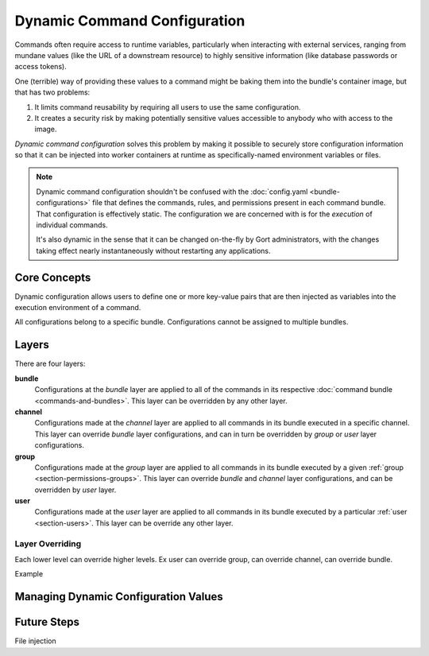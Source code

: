 Dynamic Command Configuration
=============================

Commands often require access to runtime variables, particularly when interacting with external
services, ranging from mundane values (like the URL of a downstream resource) to highly sensitive
information (like database passwords or access tokens).

One (terrible) way of providing these values to a command might be baking them into the
bundle's container image, but that has two problems:

#. It limits command reusability by requiring all users to use the same configuration.
#. It creates a security risk by making potentially sensitive values accessible to anybody who with access to the image.

*Dynamic command configuration* solves this problem by making it possible to securely store
configuration information so that it can be injected into worker containers at runtime as
specifically-named environment variables or files.

.. note:: Dynamic command configuration shouldn't
    be confused with the :doc:`config.yaml <bundle-configurations>` file
    that defines the commands, rules, and permissions present in each
    command bundle. That configuration is effectively static. The
    configuration we are concerned with is for the *execution* of
    individual commands.

    It's also dynamic in the sense that it can be changed on-the-fly
    by Gort administrators, with the changes taking effect nearly
    instantaneously without restarting any applications.


Core Concepts
-------------

Dynamic configuration allows users to define one or more key-value pairs that are then injected
as variables into the execution environment of a command.

All configurations belong to a specific bundle. Configurations cannot be assigned to multiple bundles.

.. As a concrete example, let's look at Gort's `Pingdom
.. bundle <https://github.com/cogcmd/pingdom>`__. As we can
.. `see <https://github.com/cogcmd/pingdom/blob/ce0e124bd5dd75e2f50b1e9ca94a153d9ac87c13/config.yaml#L26-L32>`__,
.. the ``pingdom:check`` command expects three environment variables to be
.. set: ``PINGDOM_USER_EMAIL``, ``PINGDOM_USER_PASSWORD``, and
.. ``PINGDOM_APPLICATION_KEY``. Each of these credentials are required
.. before we can make a properly authenticated REST API request against
.. Pingdom's servers.

.. We can store these credentials in a simple YAML file and make it
.. available to Relay (we'll talk about exactly how to do that below, but
.. the details aren't important right now).

.. **Pingdom Dynamic Configuration.**

.. .. code:: YAML

..       PINGDOM_USER_EMAIL: me@mycompany.com
..       PINGDOM_USER_PASSWORD: supersecret
..       PINGDOM_APPLICATION_KEY: abcdefghijklmnopqrstuvwxyz

.. Relay will inject these values into the execution environment it builds
.. for each command in the ``pingdom`` bundle. Commands can then access
.. them as environment variables (e.g. ``ENV['PINGDOM_USER_EMAIL']`` in
.. Ruby, ``os.environ['PINGDOM_USER_EMAIL']`` in Python, etc.)

.. .. warning:: Each command in a bundle will receive the same dynamic configuration
..     environment. There is not currently a way to cause one command to
..     receive one set of variables while another receives a different set.

.. .. caution:: Any keys starting with the prefixes ``COG_`` or ``RELAY_`` will be
..     logged by Relay and ignored.

Layers
------




There are four layers:



.. Gort allows you to refine the values of these dynamic configurations
.. based on the channel the command is invoked from, the user that invokes the
.. command, or a combination of both. For example, this would allow you to
.. configure the `twitter <https://github.com/cogcmd/twitter>`__ bundle to
.. tweet from a special support account when invoked from your ``#support``
.. Slack channel, but from your main company account when called from your
.. ``#marketing`` channel.

.. All bundles can have a "base" configuration layer, which defines (in the
.. absence of any additional layering) the key-value pairs that will be
.. used for command invocations in general. The YAML file above could
.. define the base layer for the ``pingdom`` bundle. If you don't require
.. any channel- or user-specific customizations, this is the only layer you
.. really need to care about; in fact, you can act as though layers don't
.. even exist.

.. On top of this base, a "channel" layer can be overlaid using a merge
.. strategy. Any keys in common will take their values from the channel layer,
.. while any keys only mentioned in the base will take their values from
.. that layer. While there is only one "base" layer, each bundle can have
.. any number of channel layers, named for a channel in their chat client. In our
.. Twitter example above, we would have a "channel/support" layer, and a
.. "channel/marketing" layer. Whenever a ``twitter`` bundle command was
.. invoked from one of those channels, the appropriate layer would be put into
.. play.

.. Finally, the same situation applies for "user" layers. If Alice should
.. only ever tweet from a particular account, the appropriate credentials
.. could be put into a "user/alice" layer (assuming her Gort username is
.. "alice").

.. .. note:: Since different chat clients can have different conventions, Gort
..     normalizes names by lowercasing them. Thus, the channel layer for your
..     \\"Operations\\" channel would be \\"channel/operations\\".

.. .. note:: Early in processing a request, Gort resolves a user's chat handle to
..     that person's Gort username, and this is what is used to determine
..     the appropriate user configuration layer to apply.

.. Let's look at a basic example of how this would work in practice. Let's
.. say we have a ``widget:widget`` command that we want to configure. For
.. it's base configuration we'll use this:

**bundle**
    Configurations at the *bundle* layer are applied to all of the commands in its respective
    :doc:`command bundle <commands-and-bundles>`. This layer can be overridden by any other layer.

**channel**
    Configurations made at the *channel* layer are applied to all commands in its bundle executed
    in a specific channel. This layer can override *bundle* layer configurations, and can in turn be
    overridden by *group* or *user* layer configurations.

**group**
    Configurations made at the *group* layer are applied to all commands in its bundle executed
    by a given :ref:`group <section-permissions-groups>`. This layer can override *bundle* and
    *channel* layer configurations, and can be overridden by *user* layer.

**user**
    Configurations made at the *user* layer are applied to all commands in its bundle executed
    by a particular :ref:`user <section-users>`. This layer can be override any other layer.

Layer Overriding
^^^^^^^^^^^^^^^^

Each lower level can override higher levels. Ex user can override group, can override channel, can override bundle.

Example

.. .. code:: YAML

..     WIDGET_FOO: base
..     WIDGET_BAR: base
..     WIDGET_BAZ: base

.. (I leave it to your imagination what exciting things a ``widget``
.. command could do with such configuration values.)

.. If this command is invoked from our ``#ops`` Slack channel, we'll
.. override a few values:

.. **channel/ops.**

.. .. code:: YAML

..     WIDGET_BAR: ops
..     WIDGET_BAZ: ops

.. Finally, if Alice invokes the command, we'll add one more refinement:

.. **user/alice.**

.. .. code:: YAML

..     WIDGET_BAZ: alice

.. Now, if Bob runs this command from the ``#engineering`` channel, that
.. invocation will receive just the base configuration values, because we
.. have defined neither a ``channel/engineering`` layer, nor a ``user/bob``
.. layer.

.. If Bob runs this command from the ``#ops`` channel, however, this is
.. what the command will receive in its environment:

.. **base + channel/ops.**

.. .. code:: YAML

..     WIDGET_FOO: base
..     WIDGET_BAR: ops
..     WIDGET_BAZ: ops

.. As you can see, ``WIDGET_BAR`` and ``WIDGET_BAZ`` have been overridden,
.. but ``WIDGET_FOO`` takes it's value from the base configuration. Had we
.. added a value for ``WIDGET_FOO`` to our ``channel/ops`` layer, though, that
.. value would have been used here.

.. Now, when Alice runs this command from ``#engineering``, her invocation
.. will receive this set of values:

.. **base + user/alice.**

.. .. code:: YAML

..     WIDGET_FOO: base
..     WIDGET_BAR: base
..     WIDGET_BAZ: alice

.. There is no ``channel/engineering`` layer in place, so we still have the
.. ``WIDGET_BAR`` value from our base layer, but the ``user/alice`` layer
.. has been overlaid.

.. If Alice runs the command from ``#ops``, all three layers will be in
.. effect:

.. **base = channel/ops + alice.**

.. .. code:: YAML

..     WIDGET_FOO: base
..     WIDGET_BAR: ops
..     WIDGET_BAZ: alice


Managing Dynamic Configuration Values
-------------------------------------

.. How To Manage Dynamic Configuration Values
.. ------------------------------------------

.. There are currently two ways to manage dynamic configuration values. The
.. default method involves placing dynamic configuration YAML files on the
.. Relay host (either manually, or via the automation tooling of your
.. choice). The alternative allows Gort to centrally manage the
.. configurations on your behalf.

.. Manual Management of Dynamic Configuration
.. ~~~~~~~~~~~~~~~~~~~~~~~~~~~~~~~~~~~~~~~~~~

.. Under manual management, a Relay will look in a directory tree to find
.. YAML files containing layered dynamic configuration values. The layers
.. will be merged as described above (``base``, then ``channel``, then
.. ``user``) and injected into the execution environment. As the files are
.. consulted on each command invocation (rather than cached), any changes
.. to the files will take effect on the next invocation of a command. This
.. is a tiny bit slower compared to caching the contents but ensures
.. commands are always run with the latest configuration.

.. To enable this mode, Relay must be told where your configuration files
.. will reside by setting the :ref:`RELAY_DYNAMIC_CONFIG_ROOT<relay_dynamic_config_root>`
.. configuration. If you are changing this value, you will need to restart
.. Relay for it to take effect.

.. Within the ``RELAY_DYNAMIC_CONFIG_ROOT`` directory, there should be a
.. directory for each bundle that needs dynamic configuration. Each of
.. these bundle directories will contain one or more YAML files (with
.. either a ``*.yaml`` or ``*.yml`` extension), with each file
.. corresponding to an individual layer. The naming conventions are as
.. follows:

.. -  base configuration layer: ``config.yaml``, always.

.. -  channel layers: ``channel_${LOWERCASE_ROOM_NAME}.yaml``. If desired, 1-on-1
..    interactions with Gort can be configured with a ``channel_direct.yaml``
..    file.

.. -  user layers: ``user_${LOWERCASE_COG_USERNAME}.yaml``

.. In the example directory tree below (which assumes a
.. ``RELAY_DYNAMIC_CONFIG_ROOT`` of ``/relay-config``), we have the
.. `heroku <https://github.com/cogcmd/heroku>`__ bundle with a single base
.. configuration, the `pingdom <https://github.com/cogcmd/pingdom>`__
.. bundle with a base layer, an "ops" channel layer, a 1-on-1 direct chat channel
.. layer, and a user layer for "chris". Finally, the
.. `twitter <https://github.com/cogcmd/twitter>`__ bundle has a single base
.. configuration layer.

.. ::

..   relay-config
..   ├── heroku
..   │   └── config.yaml
..   ├── pingdom
..   │   ├── config.yaml
..   │   ├── channel_ops.yaml
..   │   ├── channel_direct.yaml
..   │   └── user_chris.yaml
..   └── twitter
..       └── config.yaml

.. .. note::
..     *About Relays*

..     - :doc:`installing_and_managing_relays`
..     - `Annotated relay.conf <https://github.com/operable/go-relay/blob/master/example_relay.conf>`__

.. Gort-managed Dynamic Configuration
.. ~~~~~~~~~~~~~~~~~~~~~~~~~~~~~~~~~

.. While manually-managed dynamic configuration is simple, it can be
.. cumbersome if you run multiple Relays, or do not have filesystem access
.. to your Relay (as is the case with `Hosted
.. Gort <https://cog.operable.io>`__). In this case, you can submit your
.. dynamic configuration layer files to Gort and it will distribute the
.. values to your Relays as appropriate.

.. By default your Relay(s) already supports managed dynamic config, but
.. you can always disable it by setting :ref:`RELAY_MANAGED_DYNAMIC_CONFIG<relay_managed_dynamic_config>`
.. to ``false``. Managed Relays check in with their Gort server periodically
.. (every 5 seconds by default; see
.. :ref:`RELAY_MANAGED_DYNAMIC_CONFIG_INTERVAL<relay_managed_dynamic_config_interval>` ) to refresh their
.. configuration data.

.. .. note:: Currently, managed configuration mode requires each individual Relay
..     to be configured as such; it is not a centrally-enabled option.
..     Future versions of Gort and Relay may change this.

.. The easiest way submit configuration layers to Gort is by using
.. ``cogctl``, which in turn uses Gort's REST API.

.. .. warning:: These commands and the API they are built on *only* work for the
..     Gort-managed configuration. They will not have access to
..     manually-managed configuration files on Relay hosts. The manual
..     process is, well, *manual*.

.. Adding a base layer of dynamic configuration
.. ^^^^^^^^^^^^^^^^^^^^^^^^^^^^^^^^^^^^^^^^^^^^

.. .. code:: shell

..     $ cogctl bundle config create pingdom ~/path/to/config.yaml --layer=base
..     Created base layer for 'pingdom' bundle

.. Here, the ``--layer`` option is not required; if not specified, "base"
.. is always the default.

.. Adding other layers is similar:

.. .. code:: shell

..     $ cogctl bundle config create pingdom ~/path/to/channel_ops.yaml --layer=channel/ops
..     Created channel/ops layer for 'pingdom' bundle
..     $ cogctl dynamic-config create pingdom ~/path/to/user_chris.yaml --layer=user/chris
..     Created user/chris layer for 'pingdom' bundle
..     $ cogctl dynamic-config create pingdom ~/path/to/channel_direct.yaml --layer=channel/direct
..     Created channel/direct layer for 'pingdom' bundle

.. Showing the layers that exist
.. ^^^^^^^^^^^^^^^^^^^^^^^^^^^^^

.. You can list all layers that are currently in place for a given bundle.

.. .. code:: shell

..     $ cogctl bundle config layers pingdom
..     base
..     channel/direct
..     channel/ops
..     user/chris

.. For any given layer, you can see the configuration that will be used.

.. .. code:: shell

..     $ cogctl bundle config info pingdom base
..     PINGDOM_USER_PASSWORD: "secret_dont_tell"
..     PINGDOM_USER_EMAIL: "cog@operable.io"
..     PINGDOM_APPLICATION_KEY: "blahblahblah"

.. Again, if you do not specify a layer, "base" is assumed. That is,
.. ``cogctl bundle config info pingdom`` is equivalent to the above command.

.. You can also see other layers:

.. .. code:: shell

..     $ cogctl bundle config info pingdom channel/ops
..     PINGDOM_USER_PASSWORD: "ops4life"
..     PINGDOM_USER_EMAIL: "cog_ops@operable.io"
..     PINGDOM_APPLICATION_KEY: "opsblahblahblah"

.. .. note::
..     | The ``cogctl bundle config info`` subcommand returns the contents
..       of *only* the specified layer; it does not show you the effective
..       configuration that might be injected into a command's execution
..       environment. You are shown exactly what was uploaded when you ran
..     |
..     | cogctl bundle config create $BUNDLE $PATH\_TO\_CONFIGURATION\_FILE --layer=$LAYER
..     |
..     | not the result of overlaying multiple layers on top of each other.

.. Deleting Configuration Layers
.. ^^^^^^^^^^^^^^^^^^^^^^^^^^^^^

.. Configuration layers can be deleted individually

.. .. code:: shell

..     $ cogctl bundle config delete pingdom
..     Deleted 'base' layer for bundle 'pingdom'
..     $ cogctl bundle config delete pingdom channel/ops
..     Deleted 'channel/ops' layer for bundle 'pingdom'

.. (As before, not specifying a layer defaults to operating on the ``base``
.. layer.)

.. Note that by deleting the "base" layer only deletes the base layer; any
.. channel or user layers will still be applied. If you wish to remove *all*
.. dynamic configuration, you must remove each layer individually. The
.. following pipelines may be useful:

.. .. code:: shell

..     # Remove ALL layers
..     cogctl bundle config layers pingdom | xargs -n1 cogctl bundle config delete pingdom

..     # Remove only channel layers
..     cogctl bundle config layers pingdom | grep "channel/" | xargs -n1 cogctl bundle config delete pingdom

..     # Remove only user layers
..     cogctl bundle config layers pingdom | grep "user/" | xargs -n1 cogctl bundle config delete pingdom


Future Steps
------------

File injection